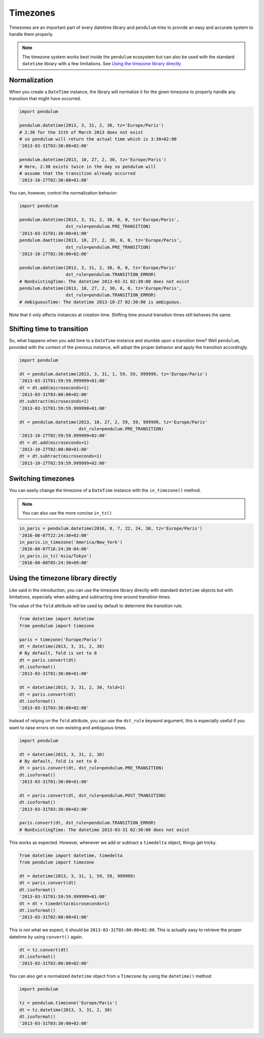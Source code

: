 Timezones
=========

Timezones are an important part of every datetime library and ``pendulum``
tries to provide an easy and accurate system to handle them properly.

.. note::

    The timezone system works best inside the ``pendulum`` ecosystem but
    can also be used with the standard ``datetime`` library with a few limitations.
    See `Using the timezone library directly`_

Normalization
-------------

When you create a ``DateTime`` instance, the library will normalize it for the
given timezone to properly handle any transition that might have occurred.

.. code-block:: python

    import pendulum

    pendulum.datetime(2013, 3, 31, 2, 30, tz='Europe/Paris')
    # 2:30 for the 31th of March 2013 does not exist
    # so pendulum will return the actual time which is 3:30+02:00
    '2013-03-31T03:30:00+02:00'

    pendulum.datetime(2013, 10, 27, 2, 30, tz='Europe/Paris')
    # Here, 2:30 exists twice in the day so pendulum will
    # assume that the transition already occurred
    '2013-10-27T02:30:00+01:00'

You can, however, control the normalization behavior:

.. code-block:: python

    import pendulum

    pendulum.datetime(2013, 3, 31, 2, 30, 0, 0, tz='Europe/Paris',
                      dst_rule=pendulum.PRE_TRANSITION)
    '2013-03-31T01:30:00+01:00'
    pendulum.daettime(2013, 10, 27, 2, 30, 0, 0, tz='Europe/Paris',
                      dst_rule=pendulum.PRE_TRANSITION)
    '2013-10-27T02:30:00+02:00'

    pendulum.datetime(2013, 3, 31, 2, 30, 0, 0, tz='Europe/Paris'
                      dst_rule=pendulum.TRANSITION_ERROR)
    # NonExistingTime: The datetime 2013-03-31 02:30:00 does not exist
    pendulum.datetime(2013, 10, 27, 2, 30, 0, 0, tz='Europe/Paris',
                      dst_rule=pendulum.TRANSITION_ERROR)
    # AmbiguousTime: The datetime 2013-10-27 02:30:00 is ambiguous.

Note that it only affects instances at creation time. Shifting time around
transition times still behaves the same.

Shifting time to transition
---------------------------

So, what happens when you add time to a ``DateTime`` instance and stumble upon
a transition time?
Well ``pendulum``, provided with the context of the previous instance, will
adopt the proper behavior and apply the transition accordingly.

.. code-block:: python

    import pendulum

    dt = pendulum.datetime(2013, 3, 31, 1, 59, 59, 999999, tz='Europe/Paris')
    '2013-03-31T01:59:59.999999+01:00'
    dt = dt.add(microseconds=1)
    '2013-03-31T03:00:00+02:00'
    dt.subtract(microseconds=1)
    '2013-03-31T01:59:59.999998+01:00'

    dt = pendulum.datetime(2013, 10, 27, 2, 59, 59, 999999, tz='Europe/Paris'
                           dst_rule=pendulum.PRE_TRANSITION)
    '2013-10-27T02:59:59.999999+02:00'
    dt = dt.add(microseconds=1)
    '2013-10-27T02:00:00+01:00'
    dt = dt.subtract(microseconds=1)
    '2013-10-27T02:59:59.999999+02:00'

Switching timezones
-------------------

You can easily change the timezone of a ``DateTime`` instance
with the ``in_timezone()`` method.

.. note::

    You can also use the more concise ``in_tz()``

.. code-block:: python

    in_paris = pendulum.datetime(2016, 8, 7, 22, 24, 30, tz='Europe/Paris')
    '2016-08-07T22:24:30+02:00'
    in_paris.in_timezone('America/New_York')
    '2016-08-07T16:24:30-04:00'
    in_paris.in_tz('Asia/Tokyo')
    '2016-08-08T05:24:30+09:00'

Using the timezone library directly
-----------------------------------

Like said in the introduction, you can use the timezone library
directly with standard ``datetime`` objects but with limitations, especially
when adding and subtracting time around transition times.

The value of the ``fold`` attribute will be used
by default to determine the transition rule.

.. code-block:: python

    from datetime import datetime
    from pendulum import timezone

    paris = timezone('Europe/Paris')
    dt = datetime(2013, 3, 31, 2, 30)
    # By default, fold is set to 0
    dt = paris.convert(dt)
    dt.isoformat()
    '2013-03-31T01:30:00+01:00'

    dt = datetime(2013, 3, 31, 2, 30, fold=1)
    dt = paris.convert(dt)
    dt.isoformat()
    '2013-03-31T03:30:00+02:00'

Instead of relying on the ``fold`` attribute, you can use the ``dst_rule``
keyword argument, this is especially useful if you want to raise errors
on non-existing and ambiguous times.

.. code-block:: python

    import pendulum

    dt = datetime(2013, 3, 31, 2, 30)
    # By default, fold is set to 0
    dt = paris.convert(dt, dst_rule=pendulum.PRE_TRANSITION)
    dt.isoformat()
    '2013-03-31T01:30:00+01:00'

    dt = paris.convert(dt, dst_rule=pendulum.POST_TRANSITION)
    dt.isoformat()
    '2013-03-31T03:30:00+02:00'

    paris.convert(dt, dst_rule=pendulum.TRANSITION_ERROR)
    # NonExistingTime: The datetime 2013-03-31 02:30:00 does not exist

This works as expected. However, whenever we add or subtract a ``timedelta``
object, things get tricky.

.. code-block:: python

    from datetime import datetime, timedelta
    from pendulum import timezone

    dt = datetime(2013, 3, 31, 1, 59, 59, 999999)
    dt = paris.convert(dt)
    dt.isoformat()
    '2013-03-31T01:59:59.999999+01:00'
    dt = dt + timedelta(microseconds=1)
    dt.isoformat()
    '2013-03-31T02:00:00+01:00'

This is not what we expect, it should be ``2013-03-31T03:00:00+02:00``.
This is actually easy to retrieve the proper datetime by using ``convert()``
again.

.. code-block:: python

    dt = tz.convert(dt)
    dt.isoformat()
    '2013-03-31T03:00:00+02:00'

You can also get a normalized ``datetime`` object
from a ``Timezone`` by using the ``datetime()`` method:

.. code-block:: python

    import pendulum

    tz = pendulum.timezone('Europe/Paris')
    dt = tz.datetime(2013, 3, 31, 2, 30)
    dt.isoformat()
    '2013-03-31T03:30:00+02:00'
